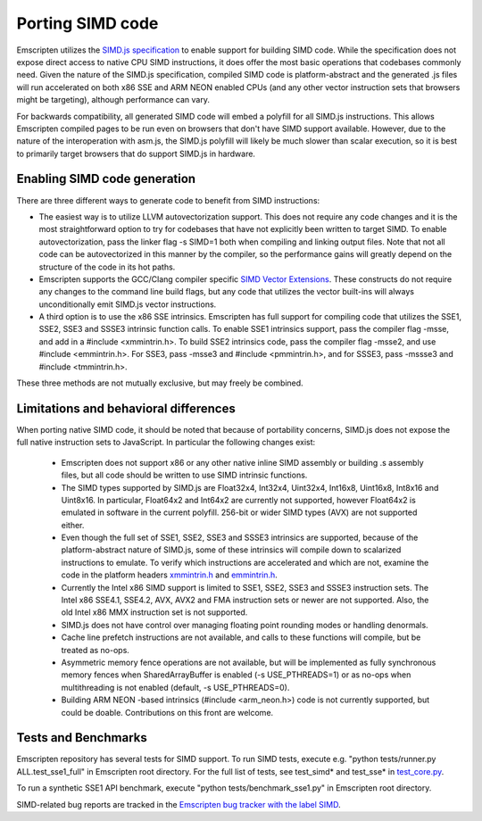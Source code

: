 .. Porting SIMD code:

==============================
Porting SIMD code
==============================

Emscripten utilizes the `SIMD.js specification <https://tc39.github.io/ecmascript_simd/>`_ to enable support for building SIMD code. While the specification does not expose direct access to native CPU SIMD instructions, it does offer the most basic operations that codebases commonly need. Given the nature of the SIMD.js specification, compiled SIMD code is platform-abstract and the generated .js files will run accelerated on both x86 SSE and ARM NEON enabled CPUs (and any other vector instruction sets that browsers might be targeting), although performance can vary.

For backwards compatibility, all generated SIMD code will embed a polyfill for all SIMD.js instructions. This allows Emscripten compiled pages to be run even on browsers that don't have SIMD support available. However, due to the nature of the interoperation with asm.js, the SIMD.js polyfill will likely be much slower than scalar execution, so it is best to primarily target browsers that do support SIMD.js in hardware.

Enabling SIMD code generation
=============================

There are three different ways to generate code to benefit from SIMD instructions:

- The easiest way is to utilize LLVM autovectorization support. This does not require any code changes and it is the most straightforward option to try for codebases that have not explicitly been written to target SIMD. To enable autovectorization, pass the linker flag -s SIMD=1 both when compiling and linking output files. Note that not all code can be autovectorized in this manner by the compiler, so the performance gains will greatly depend on the structure of the code in its hot paths.

- Emscripten supports the GCC/Clang compiler specific `SIMD Vector Extensions <https://gcc.gnu.org/onlinedocs/gcc/Vector-Extensions.html>`_. These constructs do not require any changes to the command line build flags, but any code that utilizes the vector built-ins will always unconditionally emit SIMD.js vector instructions.

- A third option is to use the x86 SSE intrinsics. Emscripten has full support for compiling code that utilizes the SSE1, SSE2, SSE3 and SSSE3 intrinsic function calls. To enable SSE1 intrinsics support, pass the compiler flag -msse, and add in a #include <xmmintrin.h>. To build SSE2 intrinsics code, pass the compiler flag -msse2, and use #include <emmintrin.h>. For SSE3, pass -msse3 and #include <pmmintrin.h>, and for SSSE3, pass -mssse3 and #include <tmmintrin.h>.

These three methods are not mutually exclusive, but may freely be combined.

Limitations and behavioral differences
======================================

When porting native SIMD code, it should be noted that because of portability concerns, SIMD.js does not expose the full native instruction sets to JavaScript. In particular the following changes exist:

 - Emscripten does not support x86 or any other native inline SIMD assembly or building .s assembly files, but all code should be written to use SIMD intrinsic functions.

 - The SIMD types supported by SIMD.js are Float32x4, Int32x4, Uint32x4, Int16x8, Uint16x8, Int8x16 and Uint8x16. In particular, Float64x2 and Int64x2 are currently not supported, however Float64x2 is emulated in software in the current polyfill. 256-bit or wider SIMD types (AVX) are not supported either.

 - Even though the full set of SSE1, SSE2, SSE3 and SSSE3 intrinsics are supported, because of the platform-abstract nature of SIMD.js, some of these intrinsics will compile down to scalarized instructions to emulate. To verify which instructions are accelerated and which are not, examine the code in the platform headers `xmmintrin.h <https://github.com/kripken/emscripten/blob/incoming/system/include/emscripten/xmmintrin.h>`_ and `emmintrin.h <https://github.com/kripken/emscripten/blob/incoming/system/include/emscripten/xmmintrin.h>`_.

 - Currently the Intel x86 SIMD support is limited to SSE1, SSE2, SSE3 and SSSE3 instruction sets. The Intel x86 SSE4.1, SSE4.2, AVX, AVX2 and FMA instruction sets or newer are not supported. Also, the old Intel x86 MMX instruction set is not supported.

 - SIMD.js does not have control over managing floating point rounding modes or handling denormals.

 - Cache line prefetch instructions are not available, and calls to these functions will compile, but be treated as no-ops.

 - Asymmetric memory fence operations are not available, but will be implemented as fully synchronous memory fences when SharedArrayBuffer is enabled (-s USE_PTHREADS=1) or as no-ops when multithreading is not enabled (default, -s USE_PTHREADS=0).

 - Building ARM NEON -based intrinsics (#include <arm_neon.h>) code is not currently supported, but could be doable. Contributions on this front are welcome.

Tests and Benchmarks
====================

Emscripten repository has several tests for SIMD support. To run SIMD tests, execute e.g. "python tests/runner.py ALL.test_sse1_full" in Emscripten root directory. For the full list of tests, see test_simd* and test_sse* in `test_core.py <https://github.com/kripken/emscripten/blob/incoming/tests/test_core.py>`_.

To run a synthetic SSE1 API benchmark, execute "python tests/benchmark_sse1.py" in Emscripten root directory.

SIMD-related bug reports are tracked in the `Emscripten bug tracker with the label SIMD <https://github.com/kripken/emscripten/issues?q=is%3Aopen+is%3Aissue+label%3ASIMD>`_.
